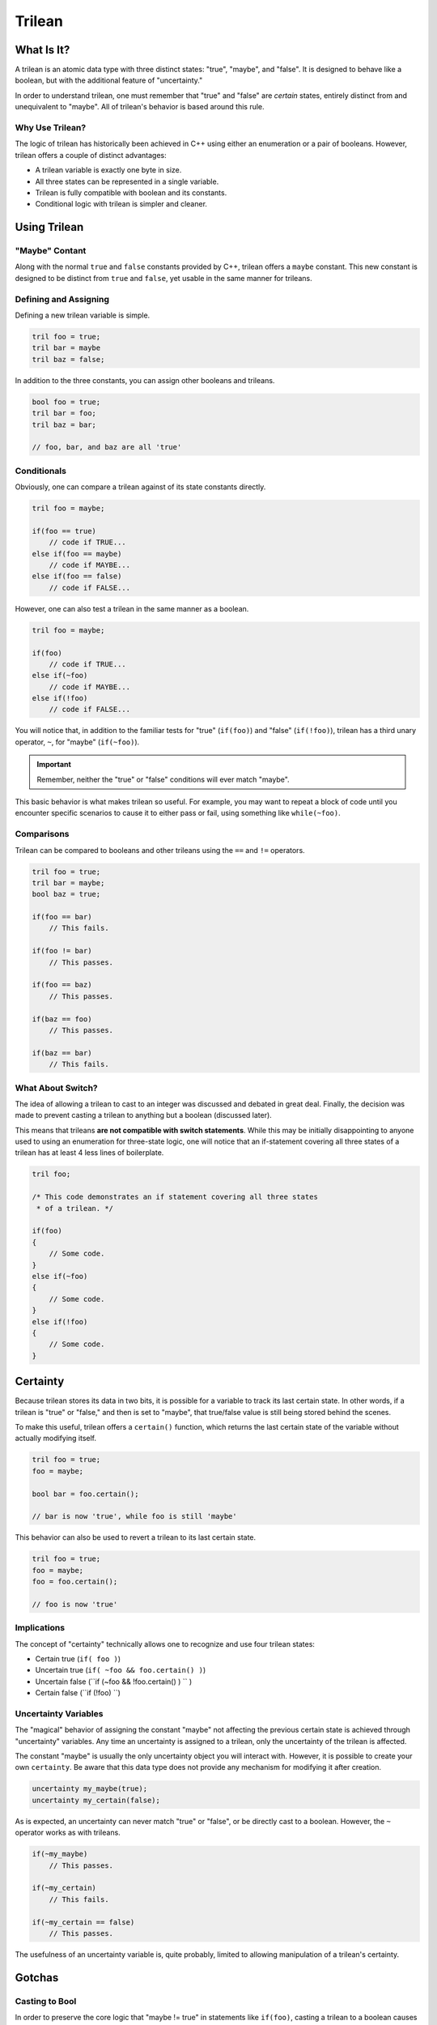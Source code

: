 Trilean
###################################

What Is It?
===================================

A trilean is an atomic data type with three distinct states: "true", "maybe",
and "false". It is designed to behave like a boolean, but with the
additional feature of "uncertainty."

In order to understand trilean, one must remember that "true" and "false"
are *certain* states, entirely distinct from and unequivalent to "maybe".
All of trilean's behavior is based around this rule.

Why Use Trilean?
----------------------------------

The logic of trilean has historically been achieved in C++ using either
an enumeration or a pair of booleans. However, trilean offers a couple of
distinct advantages:

* A trilean variable is exactly one byte in size.
* All three states can be represented in a single variable.
* Trilean is fully compatible with boolean and its constants.
* Conditional logic with trilean is simpler and cleaner.

Using Trilean
==================================

"Maybe" Contant
----------------------------------

Along with the normal ``true`` and ``false`` constants provided by C++,
trilean offers a ``maybe`` constant. This new constant is designed to
be distinct from ``true`` and ``false``, yet usable in the same manner
for trileans.

Defining and Assigning
----------------------------------

Defining a new trilean variable is simple.

..  code-block:: c++

    tril foo = true;
    tril bar = maybe
    tril baz = false;

In addition to the three constants, you can assign other booleans and trileans.

..  code-block:: c++

    bool foo = true;
    tril bar = foo;
    tril baz = bar;

    // foo, bar, and baz are all 'true'

Conditionals
----------------------------------

Obviously, one can compare a trilean against of its state constants
directly.

..  code-block:: c++

    tril foo = maybe;

    if(foo == true)
        // code if TRUE...
    else if(foo == maybe)
        // code if MAYBE...
    else if(foo == false)
        // code if FALSE...

However, one can also test a trilean in the same manner as a boolean.

..  code-block:: c++

    tril foo = maybe;

    if(foo)
        // code if TRUE...
    else if(~foo)
        // code if MAYBE...
    else if(!foo)
        // code if FALSE...

You will notice that, in addition to the familiar tests for "true"
(``if(foo)``) and "false" (``if(!foo)``), trilean has a third unary
operator, ``~``, for "maybe" (``if(~foo)``).

..  IMPORTANT:: Remember, neither the "true" or "false" conditions will ever
    match "maybe".

This basic behavior is what makes trilean so useful. For example, you may want
to repeat a block of code until you encounter specific scenarios to cause it
to either pass or fail, using something like ``while(~foo)``.

Comparisons
----------------------------------

Trilean can be compared to booleans and other trileans using the ``==`` and
``!=`` operators.

..  code-block:: c++

    tril foo = true;
    tril bar = maybe;
    bool baz = true;

    if(foo == bar)
        // This fails.

    if(foo != bar)
        // This passes.

    if(foo == baz)
        // This passes.

    if(baz == foo)
        // This passes.

    if(baz == bar)
        // This fails.

What About Switch?
----------------------------------

The idea of allowing a trilean to cast to an integer was discussed and
debated in great deal. Finally, the decision was made to prevent casting
a trilean to anything but a boolean (discussed later).

This means that trileans **are not compatible with switch statements**.
While this may be initially disappointing to anyone used to using an
enumeration for three-state logic, one will notice that an if-statement covering
all three states of a trilean has at least 4 less lines of boilerplate.

..  code-block:: c++

    tril foo;

    /* This code demonstrates an if statement covering all three states
     * of a trilean. */

    if(foo)
    {
        // Some code.
    }
    else if(~foo)
    {
        // Some code.
    }
    else if(!foo)
    {
        // Some code.
    }

Certainty
==================================

Because trilean stores its data in two bits, it is possible for a variable
to track its last certain state. In other words, if a trilean is "true" or
"false," and then is set to "maybe", that true/false value is still being
stored behind the scenes.

To make this useful, trilean offers a ``certain()`` function, which returns
the last certain state of the variable without actually modifying itself.

..  code-block:: c++

    tril foo = true;
    foo = maybe;

    bool bar = foo.certain();

    // bar is now 'true', while foo is still 'maybe'

This behavior can also be used to revert a trilean to its last certain state.

..  code-block:: c++

    tril foo = true;
    foo = maybe;
    foo = foo.certain();

    // foo is now 'true'

Implications
----------------------------------

The concept of "certainty" technically allows one to recognize and use four
trilean states:

* Certain true (``if( foo )``)
* Uncertain true (``if( ~foo && foo.certain() )``)
* Uncertain false (``if (~foo && !foo.certain() ) `` )
* Certain false (``if (!foo) ``)

Uncertainty Variables
----------------------------------

The "magical" behavior of assigning the constant "maybe" not affecting the
previous certain state is achieved through "uncertainty" variables. Any time an
uncertainty is assigned to a trilean, only the uncertainty of the trilean
is affected.

The constant "maybe" is usually the only uncertainty object you will interact
with. However, it is possible to create your own ``certainty``. Be aware that
this data type does not provide any mechanism for modifying it after creation.

..  code-block:: c++

    uncertainty my_maybe(true);
    uncertainty my_certain(false);

As is expected, an uncertainty can never match "true" or "false", or be
directly cast to a boolean. However, the ``~`` operator works as with trileans.

..  code-block:: c++

    if(~my_maybe)
        // This passes.

    if(~my_certain)
        // This fails.

    if(~my_certain == false)
        // This passes.

The usefulness of an uncertainty variable is, quite probably, limited to
allowing manipulation of a trilean's certainty.

Gotchas
==================================

Casting to Bool
----------------------------------

In order to preserve the core logic that "maybe != true" in statements like
``if(foo)``, casting a trilean to a boolean causes "maybe" to be converted to
"false".

..  code-block:: c++

    tril foo = maybe;
    bool bar = foo;

    // bar is now 'false'

In most cases, it is recommended to use the ``certain()`` function.

..  NOTE:: In case you were wondering, we ensured that "maybe != false" in comparisons
    and conditionals by separately overloading the ``!``, ``!=``, and ``==``
    operators.
